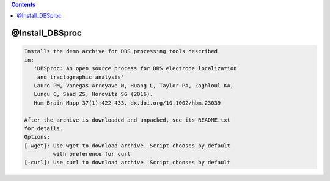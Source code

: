 .. contents:: 
    :depth: 4 

****************
@Install_DBSproc
****************

.. code-block:: none

    Installs the demo archive for DBS processing tools described
    in:
       'DBSproc: An open source process for DBS electrode localization
        and tractographic analysis'
       Lauro PM, Vanegas-Arroyave N, Huang L, Taylor PA, Zaghloul KA,
       Lungu C, Saad ZS, Horovitz SG (2016).
       Hum Brain Mapp 37(1):422-433. dx.doi.org/10.1002/hbm.23039
    
    After the archive is downloaded and unpacked, see its README.txt
    for details.
    Options:
    [-wget]: Use wget to download archive. Script chooses by default
             with preference for curl
    [-curl]: Use curl to download archive. Script chooses by default
